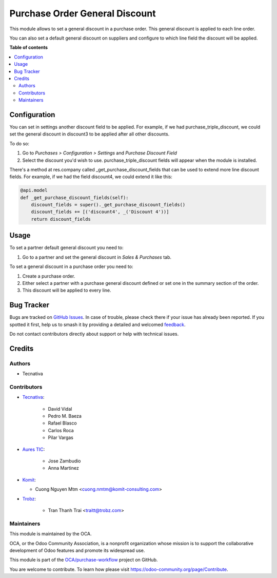 ===============================
Purchase Order General Discount
===============================

.. 
   !!!!!!!!!!!!!!!!!!!!!!!!!!!!!!!!!!!!!!!!!!!!!!!!!!!!
   !! This file is generated by oca-gen-addon-readme !!
   !! changes will be overwritten.                   !!
   !!!!!!!!!!!!!!!!!!!!!!!!!!!!!!!!!!!!!!!!!!!!!!!!!!!!
   !! source digest: sha256:58805054abf039c59925ef0f83b9d3521ed2a043b376d7411ab967d36068ede5
   !!!!!!!!!!!!!!!!!!!!!!!!!!!!!!!!!!!!!!!!!!!!!!!!!!!!

.. |badge1| image:: https://img.shields.io/badge/maturity-Beta-yellow.png
    :target: https://odoo-community.org/page/development-status
    :alt: Beta
.. |badge2| image:: https://img.shields.io/badge/licence-AGPL--3-blue.png
    :target: http://www.gnu.org/licenses/agpl-3.0-standalone.html
    :alt: License: AGPL-3
.. |badge3| image:: https://img.shields.io/badge/github-OCA%2Fpurchase--workflow-lightgray.png?logo=github
    :target: https://github.com/OCA/purchase-workflow/tree/17.0/purchase_order_general_discount
    :alt: OCA/purchase-workflow
.. |badge4| image:: https://img.shields.io/badge/weblate-Translate%20me-F47D42.png
    :target: https://translation.odoo-community.org/projects/purchase-workflow-17-0/purchase-workflow-17-0-purchase_order_general_discount
    :alt: Translate me on Weblate
.. |badge5| image:: https://img.shields.io/badge/runboat-Try%20me-875A7B.png
    :target: https://runboat.odoo-community.org/builds?repo=OCA/purchase-workflow&target_branch=17.0
    :alt: Try me on Runboat

|badge1| |badge2| |badge3| |badge4| |badge5|

This module allows to set a general discount in a purchase order. This
general discount is applied to each line order.

You can also set a default general discount on suppliers and configure
to which line field the discount will be applied.

**Table of contents**

.. contents::
   :local:

Configuration
=============

You can set in settings another discount field to be applied. For
example, if we had purchase_triple_discount, we could set the general
discount in discount3 to be applied after all other discounts.

To do so:

1. Go to *Purchases > Configuration > Settings* and *Purchase Discount
   Field*
2. Select the discount you'd wish to use. purchase_triple_discount
   fields will appear when the module is installed.

There's a method at res.company called \_get_purchase_discount_fields
that can be used to extend more line discount fields. For example, if we
had the field discount4, we could extend it like this:

.. code:: python

   @api.model
   def _get_purchase_discount_fields(self):
       discount_fields = super()._get_purchase_discount_fields()
       discount_fields += [('discount4', _('Discount 4'))]
       return discount_fields

Usage
=====

To set a partner default general discount you need to:

1. Go to a partner and set the general discount in *Sales & Purchases*
   tab.

To set a general discount in a purchase order you need to:

1. Create a purchase order.
2. Either select a partner with a purchase general discount defined or
   set one in the summary section of the order.
3. This discount will be applied to every line.

Bug Tracker
===========

Bugs are tracked on `GitHub Issues <https://github.com/OCA/purchase-workflow/issues>`_.
In case of trouble, please check there if your issue has already been reported.
If you spotted it first, help us to smash it by providing a detailed and welcomed
`feedback <https://github.com/OCA/purchase-workflow/issues/new?body=module:%20purchase_order_general_discount%0Aversion:%2017.0%0A%0A**Steps%20to%20reproduce**%0A-%20...%0A%0A**Current%20behavior**%0A%0A**Expected%20behavior**>`_.

Do not contact contributors directly about support or help with technical issues.

Credits
=======

Authors
-------

* Tecnativa

Contributors
------------

-  `Tecnativa <https://www.tecnativa.com>`__:

      -  David Vidal
      -  Pedro M. Baeza
      -  Rafael Blasco
      -  Carlos Roca
      -  Pilar Vargas

-  `Aures TIC <https://www.aurestic.es>`__:

      -  Jose Zambudio
      -  Anna Martinez

-  `Komit <https://komit-consulting.com>`__:

   -  Cuong Nguyen Mtm <cuong.nmtm@komit-consulting.com>

-  `Trobz <https://trobz.com>`__:

      -  Tran Thanh Trai <traitt@trobz.com>

Maintainers
-----------

This module is maintained by the OCA.

.. image:: https://odoo-community.org/logo.png
   :alt: Odoo Community Association
   :target: https://odoo-community.org

OCA, or the Odoo Community Association, is a nonprofit organization whose
mission is to support the collaborative development of Odoo features and
promote its widespread use.

This module is part of the `OCA/purchase-workflow <https://github.com/OCA/purchase-workflow/tree/17.0/purchase_order_general_discount>`_ project on GitHub.

You are welcome to contribute. To learn how please visit https://odoo-community.org/page/Contribute.
